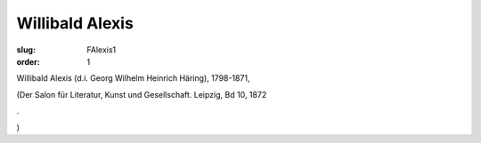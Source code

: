Willibald Alexis
================

:slug: FAlexis1
:order: 1

Willibald Alexis (d.i. Georg Wilhelm Heinrich Häring), 1798-1871,

.. class:: source

  (Der Salon für Literatur, Kunst und Gesellschaft. Leipzig, Bd 10, 1872

.. class:: source

  .

.. class:: source

  )
